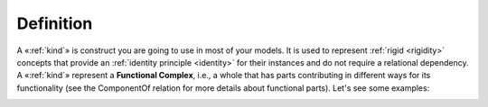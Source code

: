 Definition
----------

A «:ref:`kind`» is construct you are going to use in most of your models. It is used to represent :ref:`rigid <rigidity>` concepts that provide an :ref:`identity principle <identity>` for their instances and do not require a relational dependency. A «:ref:`kind`» represent a **Functional Complex**, i.e., a whole that has parts contributing in different ways for its functionality (see the ComponentOf relation for more details about functional parts). Let's see some examples:

.. container:: figure

   |Kind examples|

.. |Kind examples| image:: _images/ontouml_kind-examples.png
